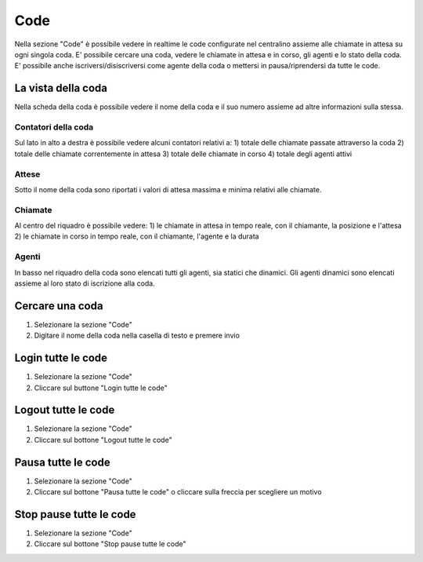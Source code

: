 ====
Code
====

Nella sezione "Code" è possibile vedere in realtime le code configurate nel centralino
assieme alle chiamate in attesa su ogni singola coda.
E' possibile cercare una coda, vedere le chiamate in attesa e in corso, gli agenti e
lo stato della coda.
E' possibile anche iscriversi/disiscriversi come agente della coda o mettersi in pausa/riprendersi
da tutte le code.

La vista della coda
===================

Nella scheda della coda è possibile vedere il nome della coda e il suo numero assieme
ad altre informazioni sulla stessa.

Contatori della coda
---------------------

Sul lato in alto a destra è possibile vedere alcuni contatori relativi a:
1) totale delle chiamate passate attraverso la coda
2) totale delle chiamate correntemente in attesa
3) totale delle chiamate in corso
4) totale degli agenti attivi

Attese
-------

Sotto il nome della coda sono riportati i valori di attesa massima e minima relativi
alle chiamate.

Chiamate
---------

Al centro del riquadro è possibile vedere:
1) le chiamate in attesa in tempo reale, con il chiamante, la posizione e l'attesa
2) le chiamate in corso in tempo reale, con il chiamante, l'agente e la durata

Agenti
------

In basso nel riquadro della coda sono elencati tutti gli agenti, sia statici che dinamici.
Gli agenti dinamici sono elencati assieme al loro stato di iscrizione alla coda.

Cercare una coda
=================

1) Selezionare la sezione "Code"
2) Digitare il nome della coda nella casella di testo e premere invio

Login tutte le code
===========================

1) Selezionare la sezione "Code"
2) Cliccare sul buttone "Login tutte le code"

Logout tutte le code
==============================

1) Selezionare la sezione "Code"
2) Cliccare sul bottone "Logout tutte le code"

Pausa tutte le code
============================

1) Selezionare la sezione "Code"
2) Cliccare sul bottone "Pausa tutte le code" o cliccare sulla freccia per scegliere un motivo

Stop pause tutte le code
========================

1) Selezionare la sezione "Code"
2) Cliccare sul bottone "Stop pause tutte le code"
